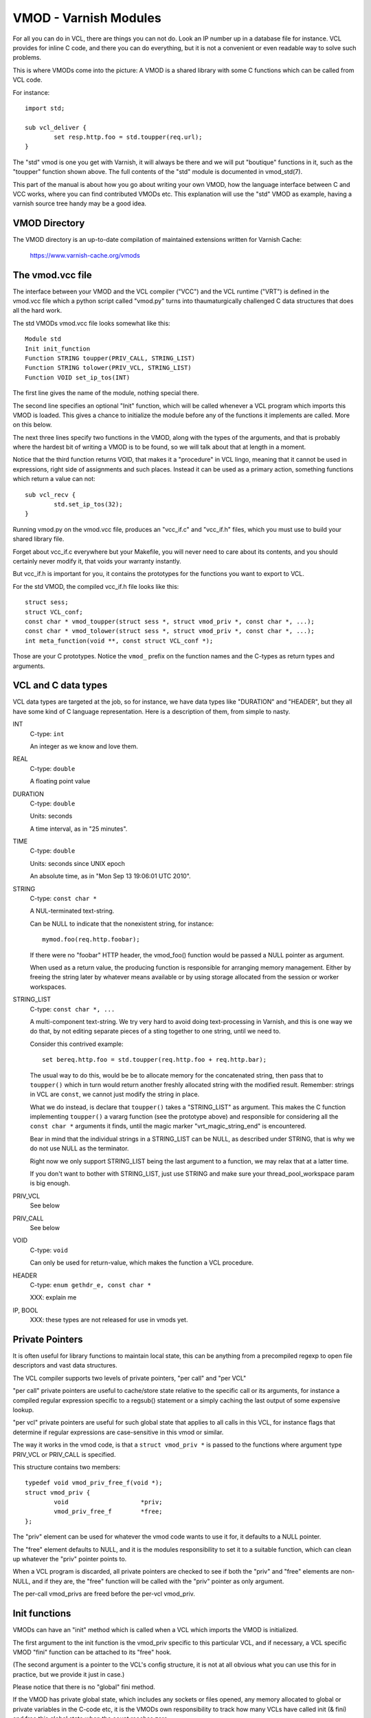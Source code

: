 %%%%%%%%%%%%%%%%%%%%%%
VMOD - Varnish Modules
%%%%%%%%%%%%%%%%%%%%%%

For all you can do in VCL, there are things you can not do.
Look an IP number up in a database file for instance.
VCL provides for inline C code, and there you can do everything,
but it is not a convenient or even readable way to solve such
problems.

This is where VMODs come into the picture:   A VMOD is a shared
library with some C functions which can be called from VCL code.

For instance::

	import std;

	sub vcl_deliver {
		set resp.http.foo = std.toupper(req.url);
	}

The "std" vmod is one you get with Varnish, it will always be there
and we will put "boutique" functions in it, such as the "toupper"
function shown above.  The full contents of the "std" module is
documented in vmod_std(7).

This part of the manual is about how you go about writing your own
VMOD, how the language interface between C and VCC works, where you 
can find contributed VMODs etc. This explanation will use the "std"
VMOD as example, having a varnish source tree handy may be a good
idea.

VMOD Directory
==============

The VMOD directory is an up-to-date compilation of maintained
extensions written for Varnish Cache:
 https://www.varnish-cache.org/vmods

The vmod.vcc file
=================

The interface between your VMOD and the VCL compiler ("VCC") and the
VCL runtime ("VRT") is defined in the vmod.vcc file which a python
script called "vmod.py" turns into thaumaturgically challenged C
data structures that does all the hard work.

The std VMODs vmod.vcc file looks somewhat like this::

	Module std
	Init init_function
	Function STRING toupper(PRIV_CALL, STRING_LIST)
	Function STRING tolower(PRIV_VCL, STRING_LIST)
	Function VOID set_ip_tos(INT)

The first line gives the name of the module, nothing special there.

The second line specifies an optional "Init" function, which will
be called whenever a VCL program which imports this VMOD is loaded.
This gives a chance to initialize the module before any of the
functions it implements are called.  More on this below.

The next three lines specify two functions in the VMOD, along with the
types of the arguments, and that is probably where the hardest bit
of writing a VMOD is to be found, so we will talk about that at length
in a moment.

Notice that the third function returns VOID, that makes it a "procedure"
in VCL lingo, meaning that it cannot be used in expressions, right
side of assignments and such places.  Instead it can be used as a
primary action, something functions which return a value can not::

	sub vcl_recv {
		std.set_ip_tos(32);
	}

Running vmod.py on the vmod.vcc file, produces an "vcc_if.c" and
"vcc_if.h" files, which you must use to build your shared library
file.

Forget about vcc_if.c everywhere but your Makefile, you will never
need to care about its contents, and you should certainly never
modify it, that voids your warranty instantly.

But vcc_if.h is important for you, it contains the prototypes for
the functions you want to export to VCL.

For the std VMOD, the compiled vcc_if.h file looks like this::

	struct sess;
	struct VCL_conf;
	const char * vmod_toupper(struct sess *, struct vmod_priv *, const char *, ...);
	const char * vmod_tolower(struct sess *, struct vmod_priv *, const char *, ...);
	int meta_function(void **, const struct VCL_conf *);

Those are your C prototypes.  Notice the ``vmod_`` prefix on the function
names and the C-types as return types and arguments.

VCL and C data types
====================

VCL data types are targeted at the job, so for instance, we have data
types like "DURATION" and "HEADER", but they all have some kind of C
language representation.  Here is a description of them, from simple
to nasty.

INT
	C-type: ``int``

	An integer as we know and love them.

REAL
	C-type: ``double``

	A floating point value

DURATION
	C-type: ``double``

	Units: seconds

	A time interval, as in "25 minutes".

TIME
	C-type: ``double``

	Units: seconds since UNIX epoch

	An absolute time, as in "Mon Sep 13 19:06:01 UTC 2010".

STRING
	C-type: ``const char *``

	A NUL-terminated text-string.

	Can be NULL to indicate that the nonexistent string, for
	instance::

		mymod.foo(req.http.foobar);

	If there were no "foobar" HTTP header, the vmod_foo()
	function would be passed a NULL pointer as argument.

	When used as a return value, the producing function is
	responsible for arranging memory management.  Either by
	freeing the string later by whatever means available or
	by using storage allocated from the session or worker
	workspaces.

STRING_LIST
	C-type: ``const char *, ...``

	A multi-component text-string.  We try very hard to avoid
	doing text-processing in Varnish, and this is one way we
	do that, by not editing separate pieces of a sting together
	to one string, until we need to.

	Consider this contrived example::

		set bereq.http.foo = std.toupper(req.http.foo + req.http.bar);

	The usual way to do this, would be be to allocate memory for
	the concatenated string, then pass that to ``toupper()`` which in
	turn would return another freshly allocated string with the
	modified result.  Remember: strings in VCL are ``const``, we
	cannot just modify the string in place.

	What we do instead, is declare that ``toupper()`` takes a "STRING_LIST"
	as argument.  This makes the C function implementing ``toupper()``
	a vararg function (see the prototype above) and responsible for
	considering all the ``const char *`` arguments it finds, until the
	magic marker "vrt_magic_string_end" is encountered.

	Bear in mind that the individual strings in a STRING_LIST can be
	NULL, as described under STRING, that is why we do not use NULL
	as the terminator.

	Right now we only support STRING_LIST being the last argument to
	a function, we may relax that at a latter time.

	If you don't want to bother with STRING_LIST, just use STRING
	and make sure your thread_pool_workspace param is big enough.

PRIV_VCL
	See below

PRIV_CALL
	See below

VOID
	C-type: ``void``

	Can only be used for return-value, which makes the function a VCL
	procedure.

HEADER
	C-type: ``enum gethdr_e, const char *``

	XXX: explain me

IP, BOOL
	XXX: these types are not released for use in vmods yet.


Private Pointers
================

It is often useful for library functions to maintain local state,
this can be anything from a precompiled regexp to open file descriptors
and vast data structures.

The VCL compiler supports two levels of private pointers, "per call"
and "per VCL"

"per call" private pointers are useful to cache/store state relative
to the specific call or its arguments, for instance a compiled regular
expression specific to a regsub() statement or a simply caching the
last output of some expensive lookup.

"per vcl" private pointers are useful for such global state that
applies to all calls in this VCL, for instance flags that determine
if regular expressions are case-sensitive in this vmod or similar.

The way it works in the vmod code, is that a ``struct vmod_priv *`` is
passed to the functions where argument type PRIV_VCL or PRIV_CALL
is specified.

This structure contains two members::

	typedef void vmod_priv_free_f(void *);
	struct vmod_priv {
		void                    *priv;
		vmod_priv_free_f        *free;
	};

The "priv" element can be used for whatever the vmod code wants to
use it for, it defaults to a NULL pointer.

The "free" element defaults to NULL, and it is the modules responsibility
to set it to a suitable function, which can clean up whatever the "priv"
pointer points to.

When a VCL program is discarded, all private pointers are checked
to see if both the "priv" and "free" elements are non-NULL, and if
they are, the "free" function will be called with the "priv" pointer
as only argument.

The per-call vmod_privs are freed before the per-vcl vmod_priv.

Init functions
==============

VMODs can have an "init" method which is called when a VCL
which imports the VMOD is initialized.

The first argument to the init function is the vmod_priv specific
to this particular VCL, and if necessary, a VCL specific VMOD "fini"
function can be attached to its "free" hook.

(The second argument is a pointer to the VCL's config structure,
it is not at all obvious what you can use this for in practice,
but we provide it just in case.)

Please notice that there is no "global" fini method.

If the VMOD has private global state, which includes any sockets
or files opened, any memory allocated to global or private variables
in the C-code etc, it is the VMODs own responsibility to track how
many VCLs have called init (& fini) and free this global state
when the count reaches zero.

When to lock, and when not to lock
==================================

Varnish is heavily multithreaded, so by default VMODs must implement
their own locking to protect shared resources.

When a VCL is loaded or unloaded, the initialization and teardown
is run sequentially in a single thread, and there is guaranteed
to be no other activity related to this particular VCL, nor are
there  init/fini activity in any other VCL or VMOD at this time.

That means that the VMOD init, and any object init/fini functions
are already serialized in sensible order, and won't need any locking,
unless they access VMOD specific global state, shared with other VCLs.
